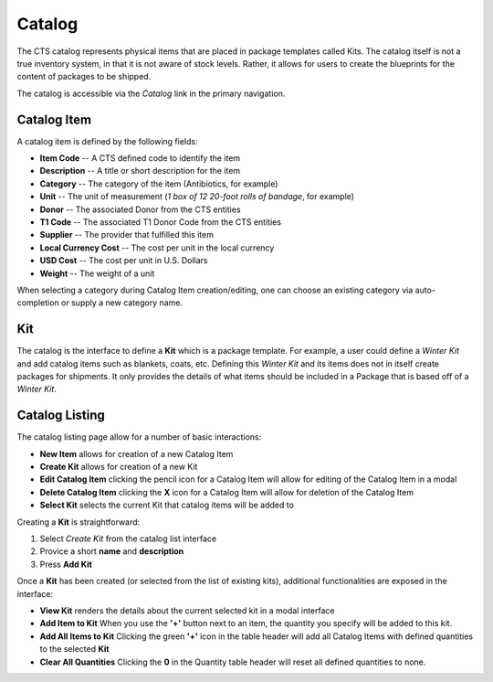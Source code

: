 Catalog
======================

The CTS catalog represents physical items that are placed in package templates
called Kits.  The catalog itself is not a true inventory system, in that it is not
aware of stock levels. Rather, it allows for users to create the blueprints for the
content of packages to be shipped.

The catalog is accessible via the *Catalog* link in the primary navigation.

Catalog Item
------------

A catalog item is defined by the following fields:

* **Item Code** -- A CTS defined code to identify the item
* **Description** -- A title or short description for the item
* **Category** -- The category of the item (Antibiotics, for example)
* **Unit** -- The unit of measurement (*1 box of 12 20-foot rolls of bandage*, for example)
* **Donor** -- The associated Donor from the CTS entities
* **T1 Code** -- The associated T1 Donor Code from the CTS entities
* **Supplier** -- The provider that fulfilled this item
* **Local Currency Cost** -- The cost per unit in the local currency
* **USD Cost** -- The cost per unit in U.S. Dollars
* **Weight** -- The weight of a unit

When selecting a category during Catalog Item creation/editing, one can choose an
existing category via auto-completion or supply a new category name.

Kit
---

The catalog is the interface to define a **Kit** which is a package template. For example,
a user could define a *Winter Kit* and add catalog items such as blankets, coats, etc.  Defining
this *Winter Kit* and its items does not in itself create packages for shipments.
It only provides the details of what items should be included in a Package that is based
off of a *Winter Kit*.

Catalog Listing
----------------

The catalog listing page allow for a number of basic interactions:

* **New Item** allows for creation of a new Catalog Item
* **Create Kit** allows for creation of a new Kit
* **Edit Catalog Item** clicking the pencil icon for a Catalog Item will allow for editing of the Catalog Item in a modal
* **Delete Catalog Item** clicking the **X** icon for a Catalog Item will allow for deletion of the Catalog Item
* **Select Kit** selects the current Kit that catalog items will be added to

Creating a **Kit** is straightforward:

#. Select *Create Kit* from the catalog list interface
#. Provice a short **name** and **description**
#. Press **Add Kit**

Once a **Kit** has been created (or selected from the list of  existing kits), additional functionalities
are exposed in the interface:

* **View Kit** renders the details about the current selected kit in a modal interface
* **Add Item to Kit** When you use the **'+'** button next to an item, the quantity you specify will be added to this kit.
* **Add All Items to Kit** Clicking the green **'+'** icon in the table header will add all Catalog Items with defined quantities to the selected **Kit**
* **Clear All Quantities** Clicking the **0** in the Quantity table header will reset all defined quantities to none.

